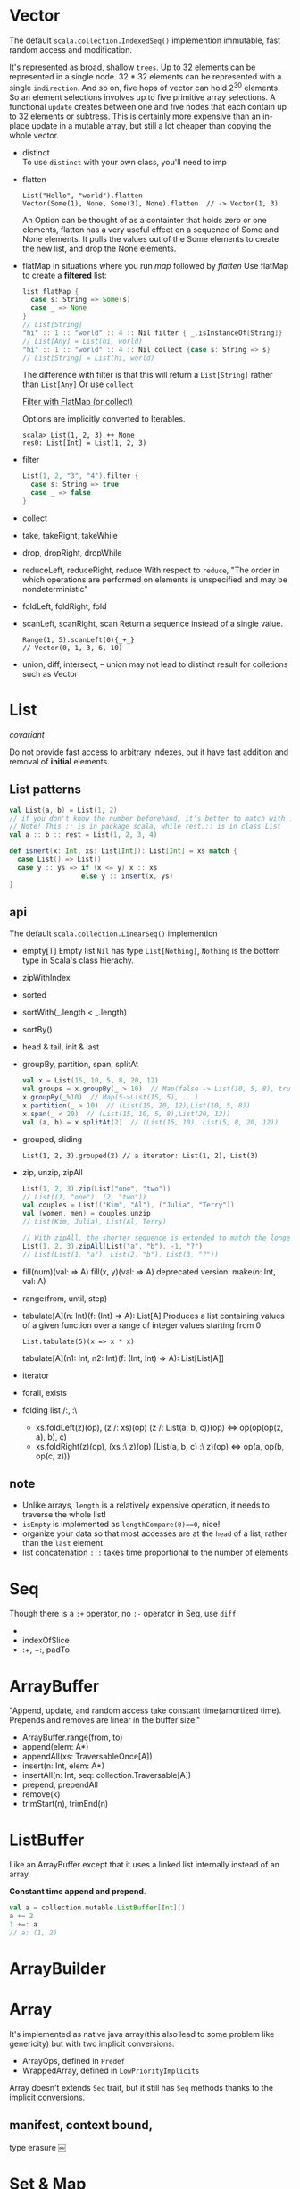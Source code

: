 
* Vector
  The default =scala.collection.IndexedSeq()= implemention
  immutable, fast random access and modification.

  It's represented as broad, shallow =trees=. Up to 32 elements can be
  represented in a single node. 32 * 32 elements can be represented with a
  single =indirection=. And so on, five hops of vector can hold 2^30
  elements. So an element selections involves up to five primitive array
  selections. A functional =update= creates between one and five nodes that each
  contain up to 32 elements or subtress. This is certainly more expensive than
  an in-place update in a mutable array, but still a lot cheaper than copying
  the whole vector.

  - distinct \\
    To use =distinct= with your own class, you'll need to imp
  - flatten
    : List("Hello", "world").flatten
    : Vector(Some(1), None, Some(3), None).flatten  // -> Vector(1, 3)
    An Option can be thought of as a containter that holds zero or
    one elements, flatten has a very useful effect on a sequence of
    Some and None elements. It pulls the values out of the Some
    elements to create the new list, and drop the None elements.
  - flatMap
    In situations where you run /map/ followed by /flatten/
    Use flatMap to create a *filtered* list:
    #+BEGIN_SRC scala
    list flatMap {
      case s: String => Some(s)
      case _ => None
    }
    // List[String]
    "hi" :: 1 :: "world" :: 4 :: Nil filter { _.isInstanceOf[String]}
    // List[Any] = List(hi, world)
    "hi" :: 1 :: "world" :: 4 :: Nil collect {case s: String => s}
    // List[String] = List(hi, world)
    #+END_SRC
    The difference with filter is that this will return a
    =List[String]= rather than =List[Any]=
    Or use =collect=
    
    [[http://daily-scala.blogspot.com/2010/04/filter-with-flatmap-or-collect.html][Filter with FlatMap (or collect)]]

    Options are implicitly converted to Iterables.
    : scala> List(1, 2, 3) ++ None
    : res0: List[Int] = List(1, 2, 3)
  - filter
    #+BEGIN_SRC scala
    List(1, 2, "3", "4").filter {
      case s: String => true
      case _ => false
    }
    #+END_SRC
  - collect
  - take, takeRight, takeWhile
  - drop, dropRight, dropWhile
  - reduceLeft, reduceRight, reduce
    With respect to =reduce=, "The order in which operations are
    performed on elements is unspecified and may be nondeterministic"
  - foldLeft, foldRight, fold
  - scanLeft, scanRight, scan
    Return a sequence instead of a single value.
    : Range(1, 5).scanLeft(0){_+_}
    : // Vector(0, 1, 3, 6, 10)
  - union, diff, intersect, --
    union may not lead to distinct result for colletions such as Vector

* List
  /covariant/ 

  Do not provide fast access to arbitrary indexes, but it have fast addition and
  removal of *initial* elements.

** List patterns
   #+BEGIN_SRC scala
   val List(a, b) = List(1, 2)
   // if you don't know the number beforehand, it's better to match with ::.
   // Note! This :: is in package scala, while rest.:: is in class List
   val a :: b :: rest = List(1, 2, 3, 4)
  
   def isnert(x: Int, xs: List[Int]): List[Int] = xs match {
     case List() => List()
     case y :: ys => if (x <= y) x :: xs 
                     else y :: insert(x, ys)
   }
   #+END_SRC
** api
   The default =scala.collection.LinearSeq()= implemention
   - empty[T] 
     Empty list =Nil= has type =List[Nothing]=, =Nothing= is the bottom
     type in Scala's class hierachy.
   - zipWithIndex
   - sorted
   - sortWith(_.length < _.length)
   - sortBy()
   - head & tail, init & last
   - groupBy, partition, span, splitAt
     #+BEGIN_SRC scala
     val x = List(15, 10, 5, 8, 20, 12)
     val groups = x.groupBy(_ > 10)  // Map(false -> List(10, 5, 8), true -> List(15, 20, 12))
     x.groupBy(_%10)  // Map(5->List(15, 5), ...)
     x.partition(_ > 10)  // (List(15, 20, 12),List(10, 5, 8))
     x.span(_ < 20)  // (List(15, 10, 5, 8),List(20, 12))
     val (a, b) = x.splitAt(2)  // (List(15, 10), List(5, 8, 20, 12))
     #+END_SRC
   - grouped, sliding
     : List(1, 2, 3).grouped(2) // a iterator: List(1, 2), List(3)
   - zip, unzip, zipAll
     #+BEGIN_SRC scala
     List(1, 2, 3).zip(List("one", "two"))
     // List((1, "one"), (2, "two"))
     val couples = List(("Kim", "Al"), ("Julia", "Terry"))
     val (women, men) = couples.unzip
     // List(Kim, Julia), List(Al, Terry)

     // With zipAll, the shorter sequence is extended to match the longer one
     List(1, 2, 3).zipAll(List("a", "b"), -1, "?")
     // List(List(1, "a"), List(2, "b"), List(3, "?"))
     #+END_SRC
   - fill(num)(val: => A)
     fill(x, y)(val: => A)
     deprecated version: make(n: Int, val: A)
   - range(from, until, step)
   - tabulate[A](n: Int)(f: (Int) => A): List[A] 
     Produces a list containing values of a given function over a range of integer values starting from 0
     : List.tabulate(5)(x => x * x)
     tabulate[A](n1: Int, n2: Int)(f: (Int, Int) => A): List[List[A]]
   - iterator
   - forall, exists
   - folding list /:, :\
     + xs.foldLeft(z)(op), (z /: xs)(op)
       (z /: List(a, b, c))(op) <=> op(op(op(z, a), b), c)
     + xs.foldRight(z)(op), (xs :\ z)(op)
       (List(a, b, c) :\ z)(op) <=> op(a, op(b, op(c, z)))

** note
   - Unlike arrays, =length= is a relatively expensive operation, it needs to traverse the whole list!
   - =isEmpty= is implemented as =lengthCompare(0)==0=, nice!
   - organize your data so that most accesses are at the =head= of a list, rather than the =last= element
   - list concatenation =:::= takes time proportional to the number of elements
* Seq
  Though there is a =:+= operator, no =:-= operator in Seq, use =diff=
  - 
  - indexOfSlice
  - :+, +:, padTo

* ArrayBuffer
  "Append, update, and random access take constant time(amortized
  time). Prepends and removes are linear in the buffer size."
  - ArrayBuffer.range(from, to)
  - append(elem: A*)
  - appendAll(xs: TraversableOnce[A])
  - insert(n: Int, elem: A*)
  - insertAll(n: Int, seq: collection.Traversable[A])
  - prepend, prependAll
  - remove(k)
  - trimStart(n), trimEnd(n)
* ListBuffer
  Like an ArrayBuffer except that it uses a linked list internally
  instead of an array.
  
  *Constant time append and prepend*.
  #+BEGIN_SRC scala
  val a = collection.mutable.ListBuffer[Int]()
  a += 2
  1 +=: a
  // a: (1, 2)
  #+END_SRC

* ArrayBuilder
* Array
  It's implemented as native java array(this also lead to some problem like
  genericity) but with two implicit conversions:
  - ArrayOps, defined in =Predef=
  - WrappedArray, defined in =LowPriorityImplicits=
  
  Array doesn't extends =Seq= trait, but it still has =Seq= methods thanks to
  the implicit conversions.

** manifest, context bound, 
   type erasure
   ￼
* Set & Map
  By default, Scala use =HashSet=, =HashMap= for Set/Map factory method. The
  sorted Set/Map is =TreeSet=, =TreeMap=.
  #+BEGIN_SRC scala
  object Predef {
    type Map[A, +B] = collection.immutable.Map[A, B]
    type Set[A] = collection.immutable.Set[A]
    val Map = collection.immutable.Map  // companion object
    val Set = collection.immutable.Set
  }
  #+END_SRC
  For sets with fewer than five elements, a special class devoted exclusively to
  sets of each particular size is used, to maximize performance. For small maps
  and sets, the immutable versions are much more *compact* than the mutable ones.
  
  - keySet, keys(Iteratable), values
  - +, ++, -, --
* Enumeration
  #+BEGIN_SRC scala
  object Margin extends Enumeration {
    type Margin = Value
    val TOP, BOTTOM, LEFT, RIGHT = Value
  }
  import Margin._
  Margin.withName("TOP") == TOP

  // a much "heavier" approach
  trait Margin
  case Object TOP extends Margin
  case Object RIGHT extends Margin
  case Object BOTTOM extends Margin
  case Object LEFT extends Margin
  #+END_SRC
* tuple
  : val (x, _, z) = t  // skip the element don't want
  - swap
* Regex
** match
   You can extract match groups via pattern matching.
   #+BEGIN_SRC scala
   val line = "myprefix:123x"
   val r = """^myprefix:(.*)x""".r
   line match {
     case r(group) => group
     case _ => ""
   }
   // or
   val r(group) = line
   // but will not work for " myprefix:123x" or "myprefix:123"
   // since match is exact match
   #+END_SRC
** find
   http://www.scala-lang.org/api/current/index.html#scala.util.matching.Regex
   http://daily-scala.blogspot.com/2010/01/regular-expression-3-regex-matching.html
* String
  : text.sliding(k)  // ngram
  
* Ordering & Ordered trait
* Option
  Options are implicitly converted to Iterables, so Options can be appended to
  collections.
  #+BEGIN_SRC scala
  List(1, 2, 3) ++ Some(4)
  List(1, 2, 3) ++ None
  val x: Iterable[Int] = None
  #+END_SRC
* BitSet
  Internally, bit sets use an array of 64-bit =Longs=.
  : collection.immutable.BitSet.empty + 3 + 4 + 4
* sth
** loop over
   : for ((elem, count) <- fruits.zipWithIndex) {..}
   : for ((elem, count) <- fruits.zip(Stream from 0)) {...}
** view
   lazy view, so the elements won't be created until they're needed.
   Good for suituation when million of elements are needed.
   /Transformed method/ will be affected, like /map/, but /foreach/
   is not.
   : Range(1, 20).view.map{x=>2*x}.force
   - update
     Changing the elements in the array updates the view, and changing
     the elements referenced by the view changes the elements in the
     array. When you need to modify a subset of elements in a
     collection, creating a view on the original collection and
     modifying the elements in the view can be a powerful way to
     achieve this goal.
** Range
   : (1 until 10).toArray
   : 1 to 10 by 2 toList
   : (1 to 10).by(2).toList
   : Range(1, 10)  // 1 until 10
** mkString
   : a.mkString("[", ", ", "]")  // with prefix, and suffix

** corresponds
   : Array(1, 2) == Array(1, 2)  // false
   : Array(1, 2).deep == Array(1, 2).deep // true
   : Array(1, 2).corresponds(Array(1, 2)){_ ==  _}
* Stream
** examples
   #+BEGIN_SRC scala
   import scala.math.BigInt
   val fibs: Stream[BigInt] = BigInt(0) #:: BigInt(1) #:: fibs.zip(fibs.tail).map { n => 
     println("Adding %d and %d".format(n._1, n._2))
     n._1 + n._2
   }
   fibs take 5 foreach println
   fibs take 6 foreach println
   // It seems that fibs will store the values which have been visited.
   // What if memeory limited?
   #+END_SRC
** api
   - from(start: Int), from(start: Int, step: Int)

* math
  : math.BigInt
  : Math.sqrt()

